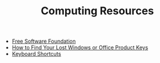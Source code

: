 #+TITLE: Computing Resources
- [[https://fsf.org][Free Software Foundation]]
- [[https://www.howtogeek.com/206329/how-to-find-your-lost-windows-or-office-product-keys][How to Find Your Lost Windows or Office Product Keys]]
- [[./keyboard.org][Keyboard Shortcuts]]
